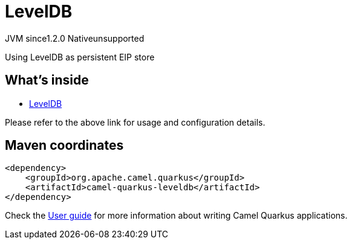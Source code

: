 // Do not edit directly!
// This file was generated by camel-quarkus-maven-plugin:update-extension-doc-page
= LevelDB
:cq-artifact-id: camel-quarkus-leveldb
:cq-native-supported: false
:cq-status: Preview
:cq-description: Using LevelDB as persistent EIP store
:cq-deprecated: false
:cq-jvm-since: 1.2.0
:cq-native-since: n/a

[.badges]
[.badge-key]##JVM since##[.badge-supported]##1.2.0## [.badge-key]##Native##[.badge-unsupported]##unsupported##

Using LevelDB as persistent EIP store

== What's inside

* https://camel.apache.org/components/latest/others/leveldb.html[LevelDB]

Please refer to the above link for usage and configuration details.

== Maven coordinates

[source,xml]
----
<dependency>
    <groupId>org.apache.camel.quarkus</groupId>
    <artifactId>camel-quarkus-leveldb</artifactId>
</dependency>
----

Check the xref:user-guide/index.adoc[User guide] for more information about writing Camel Quarkus applications.
